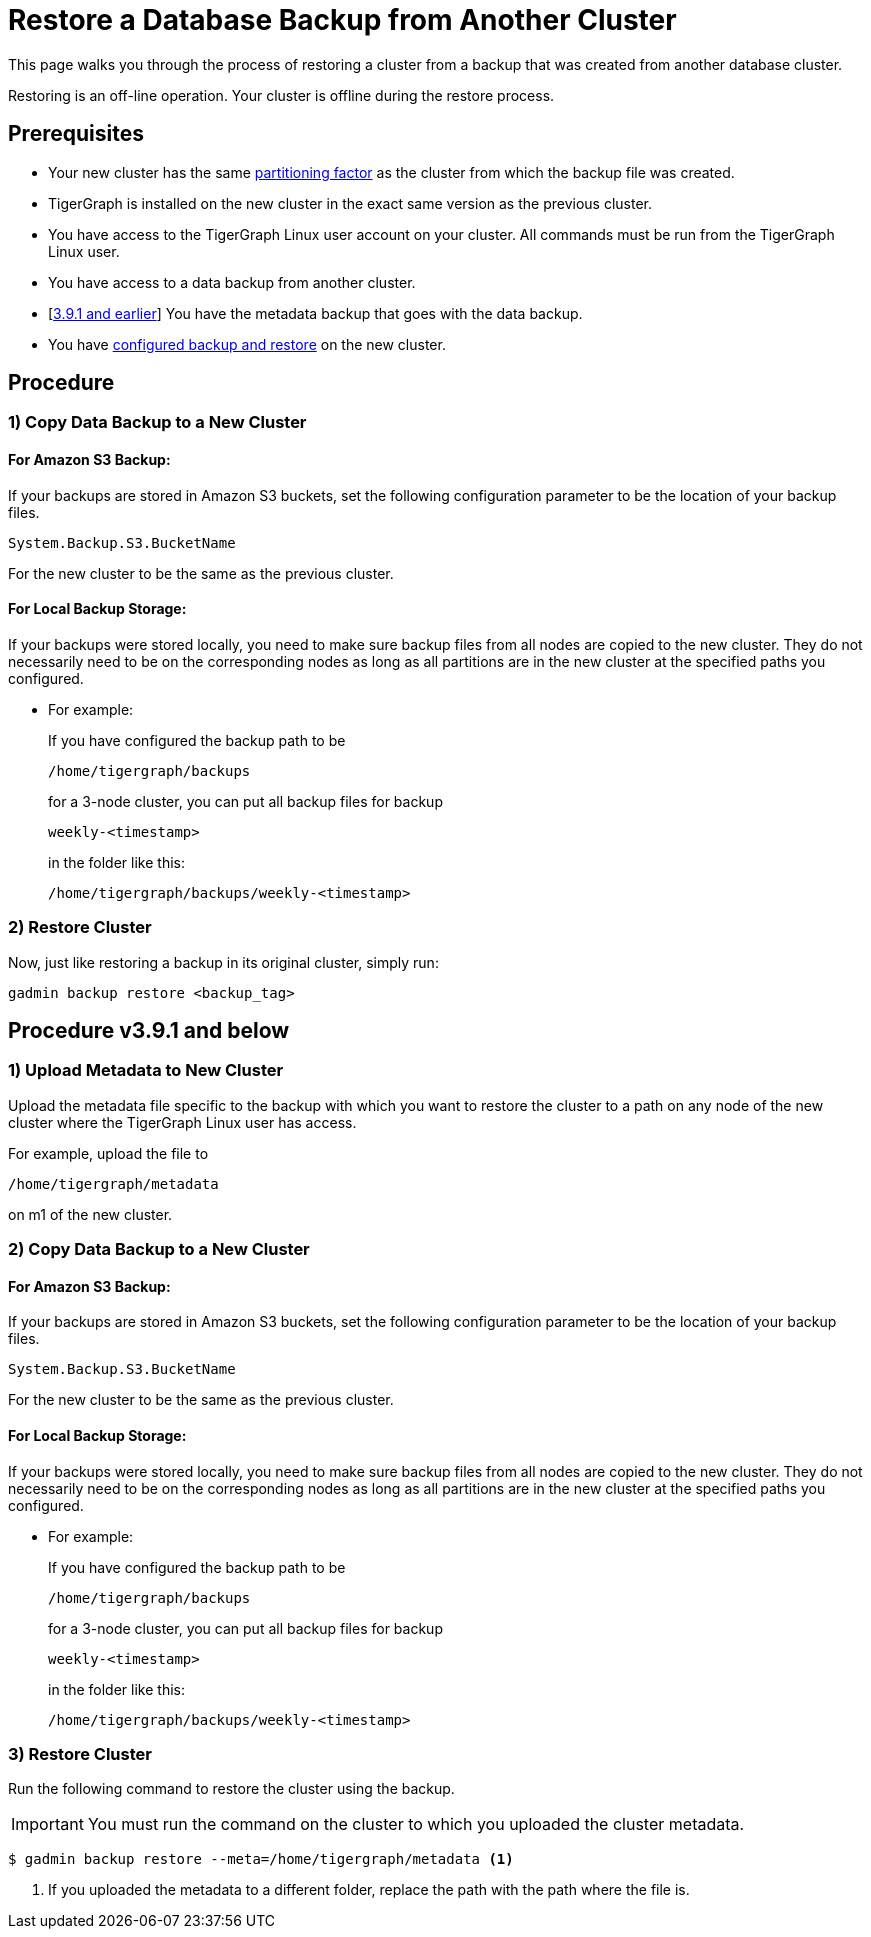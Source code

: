 = Restore a Database Backup from Another Cluster
:page-aliases: cross-cluster-backup.adoc
:description:

This page walks you through the process of restoring a cluster from a backup that was created from another database cluster.

Restoring is an off-line operation.
Your cluster is offline during the restore process.

== Prerequisites
* Your new cluster has the same xref:cluster-and-ha-management:ha-cluster.adoc[partitioning factor] as the cluster from which the backup file was created.
* TigerGraph is installed on the new cluster in the exact same version as the previous cluster.
* You have access to the TigerGraph Linux user account on your cluster.
All commands must be run from the TigerGraph Linux user.
* You have access to a data backup from another cluster.
* [xref:_procedure_v3_9_1_and_below[3.9.1 and earlier]] You have the metadata backup that goes with the data backup.
* You have xref:configurations.adoc[configured backup and restore] on the new cluster.

== Procedure

=== 1) Copy Data Backup to a New Cluster

==== For Amazon S3 Backup:

If your backups are stored in Amazon S3 buckets, set the following configuration parameter to be the location of your backup files.

[source,console]
System.Backup.S3.BucketName

For the new cluster to be the same as the previous cluster.

==== For Local Backup Storage:

If your backups were stored locally, you need to make sure backup files from all nodes are copied to the new cluster.
They do not necessarily need to be on the corresponding nodes as long as all partitions are in the new cluster at the specified paths you configured.

* For example:
+
.If you have configured the backup path to be
[source,console]
/home/tigergraph/backups
+
.for a 3-node cluster, you can put all backup files for backup
[source,console]
weekly-<timestamp>
+
.in the folder like this:
[source,console]
/home/tigergraph/backups/weekly-<timestamp>

=== 2) Restore Cluster

Now, just like restoring a backup in its original cluster, simply run:
[source, console]
gadmin backup restore <backup_tag>

== Procedure v3.9.1 and below

=== 1) Upload Metadata to New Cluster
Upload the metadata file specific to the backup with which you want to restore the cluster to a path on any node of the new cluster where the TigerGraph Linux user has access.

For example, upload the  file to
[source, console]
/home/tigergraph/metadata

on m1 of the new cluster.

=== 2) Copy Data Backup to a New Cluster

==== For Amazon S3 Backup:

If your backups are stored in Amazon S3 buckets, set the following configuration parameter to be the location of your backup files.

[source,console]
System.Backup.S3.BucketName

For the new cluster to be the same as the previous cluster.

==== For Local Backup Storage:

If your backups were stored locally, you need to make sure backup files from all nodes are copied to the new cluster.
They do not necessarily need to be on the corresponding nodes as long as all partitions are in the new cluster at the specified paths you configured.

* For example:
+
.If you have configured the backup path to be
[source,console]
/home/tigergraph/backups
+
.for a 3-node cluster, you can put all backup files for backup
[source,console]
weekly-<timestamp>
+
.in the folder like this:
[source,console]
/home/tigergraph/backups/weekly-<timestamp>

=== 3) Restore Cluster

Run the following command to restore the cluster using the backup.

[IMPORTANT]
You must run the command on the cluster to which you uploaded the cluster metadata.

[.wrap,console]
----
$ gadmin backup restore --meta=/home/tigergraph/metadata <1>
----
<1> If you uploaded the metadata to a different folder, replace the path with the path where the file is.
